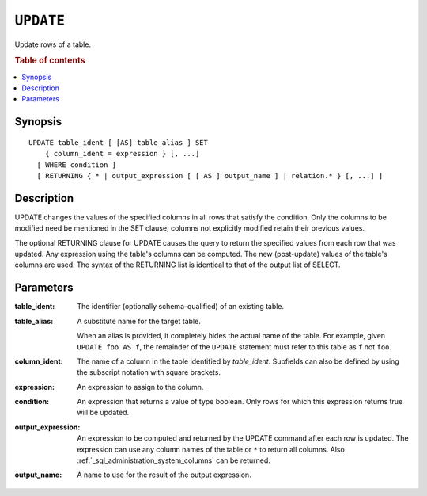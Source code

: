 .. highlight:: psql
.. _ref-update:

==========
``UPDATE``
==========

Update rows of a table.

.. rubric:: Table of contents

.. contents::
   :local:

Synopsis
========

::

    UPDATE table_ident [ [AS] table_alias ] SET
        { column_ident = expression } [, ...]
      [ WHERE condition ]
      [ RETURNING { * | output_expression [ [ AS ] output_name ] | relation.* } [, ...] ]

Description
===========

UPDATE changes the values of the specified columns in all rows that satisfy
the condition. Only the columns to be modified need be mentioned in the SET
clause; columns not explicitly modified retain their previous values.

The optional RETURNING clause for UPDATE causes the query to return the
specified values from each row that was updated. Any expression using the
table's columns can be computed. The new (post-update) values of the table's
columns are used. The syntax of the RETURNING list is identical to that of
the output list of SELECT.

Parameters
==========

:table_ident:
    The identifier (optionally schema-qualified) of an existing table.

:table_alias:
    A substitute name for the target table.

    When an alias is provided, it completely hides the actual name of the
    table. For example, given ``UPDATE foo AS f``, the remainder of the
    ``UPDATE`` statement must refer to this table as ``f`` not ``foo``.

:column_ident:
    The name of a column in the table identified by *table_ident*. Subfields
    can also be defined by using the subscript notation with square
    brackets.

:expression:
    An expression to assign to the column.

:condition:
    An expression that returns a value of type boolean. Only rows for
    which this expression returns true will be updated.

:output_expression:
    An expression to be computed and returned by the UPDATE command after each
    row is updated. The expression can use any column names of the table or
    ``*`` to return all columns. Also :ref:`_sql_administration_system_columns`
    can be returned.

:output_name:
    A name to use for the result of the output expression.
